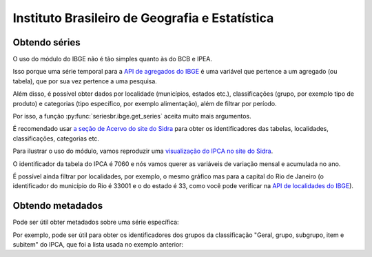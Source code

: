 Instituto Brasileiro de Geografia e Estatística
===============================================

Obtendo séries
-------------------

O uso do módulo do IBGE não é tão simples quanto às do BCB e IPEA.

Isso porque uma série temporal para a `API de agregados do IBGE
<https://servicodados.ibge.gov.br/api/docs/agregados?versao=3>`_ é uma variável
que pertence a um agregado (ou tabela), que por sua vez pertence a uma
pesquisa.

Além disso, é possível obter dados por localidade (municípios, estados etc.),
classificações (grupo, por exemplo tipo de produto) e categorias (tipo
específico, por exemplo alimentação), além de filtrar por período.

Por isso, a função :py:func:`seriesbr.ibge.get_series` aceita muito mais
argumentos.

É recomendado usar `a seção de Acervo do site do Sidra
<https://sidra.ibge.gov.br/acervo>`_ para obter os identificadores das tabelas,
localidades, classificações, categorias etc.

Para ilustrar o uso do módulo, vamos reproduzir uma `visualização do IPCA no
site do Sidra <https://sidra.ibge.gov.br/home/ipca/brasil>`_.

O identificador da tabela do IPCA é 7060 e nós vamos querer as variáveis de
variação mensal e acumulada no ano.

.. ipython:: python

   import matplotlib
   import matplotlib.pyplot as plt
   import matplotlib.ticker as ticker

   from seriesbr import ibge

   ipca_by_product = ibge.get_series(
       7060,
       last_n=1,
       classifications={315: [7170, 7445, 7486, 7558, 7625, 7660, 7712, 7766, 7786]},
   )

   ipca_by_product

   date = ipca_by_product.index.unique().strftime("%b/%Y").values[0].title()

   ipca_by_product.pivot_table(
       index="Geral, grupo, subgrupo, item e subitem", columns="Variável", values="Valor"
   ).drop("IPCA - Peso mensal", axis="columns").sort_values(
       "IPCA - Variação acumulada no ano"
   ).plot(
       kind="barh", title="IPCA por Produto / Serviço - " + date, figsize=(10, 8)
   )

   plt.ylabel("");
   plt.tight_layout()
   @savefig ipca_by_product.png
   plt.gca().xaxis.set_major_formatter(ticker.PercentFormatter())


É possível ainda filtrar por localidades, por exemplo, o mesmo gráfico mas para
a capital do Rio de Janeiro (o identificador do município do Rio é 33001 e o do
estado é 33, como você pode verificar na `API de localidades do IBGE
<https://servicodados.ibge.gov.br/api/docs/localidades>`_).

.. ipython:: python

   ipca_by_product_rio = ibge.get_series(
       7060,
       last_n=1,
       classifications={315: [7170, 7445, 7486, 7558, 7625, 7660, 7712, 7766, 7786]},
       locations={"municipalities": {33: 33001}}
   )

   ipca_by_product_rio.pivot_table(
       index="Geral, grupo, subgrupo, item e subitem", columns="Variável", values="Valor"
   ).drop("IPCA - Peso mensal", axis="columns").sort_values(
       "IPCA - Variação acumulada no ano"
   ).plot(
       kind="barh", title="IPCA por Produto / Serviço na cidade do Rio - " + date, figsize=(10, 8)
   )

   plt.ylabel("");
   plt.tight_layout()
   @savefig ipca_by_product_rio.png
   plt.gca().xaxis.set_major_formatter(ticker.PercentFormatter())


Obtendo metadados
-----------------

Pode ser útil obter metadados sobre uma série específica:

.. ipython:: python

   metadata = ibge.get_metadata(7060)

   metadata.keys()

Por exemplo, pode ser útil para obter os identificadores dos grupos
da classificação "Geral, grupo, subgrupo, item e subitem" do IPCA, que foi a
lista usada no exemplo anterior:

.. ipython:: python

   classification = metadata["classificacoes"][0]

   classification["id"]

   [categoria["id"] for categoria in classification["categorias"] if categoria["nivel"] == 1]
